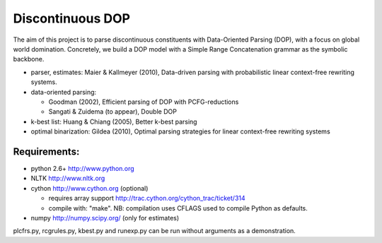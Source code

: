 Discontinuous DOP
=================

The aim of this project is to parse discontinuous constituents with
Data-Oriented Parsing (DOP), with a focus on global world domination.
Concretely, we build a DOP model with a Simple Range Concatenation grammar as
the symbolic backbone.

- parser, estimates: Maier & Kallmeyer (2010), Data-driven parsing with
  probabilistic linear context-free rewriting systems.
- data-oriented parsing:

  * Goodman (2002), Efficient parsing of DOP with PCFG-reductions
  * Sangati & Zuidema (to appear), Double DOP

- k-best list: Huang & Chiang (2005), Better k-best parsing
- optimal binarization: Gildea (2010), Optimal parsing strategies for linear
  context-free rewriting systems


Requirements:
-------------
- python 2.6+   http://www.python.org
- NLTK          http://www.nltk.org
- cython        http://www.cython.org (optional)

  * requires array support http://trac.cython.org/cython_trac/ticket/314
  * compile with: "make". NB: compilation uses CFLAGS used to compile Python as defaults.

- numpy         http://numpy.scipy.org/ (only for estimates)

plcfrs.py, rcgrules.py, kbest.py and runexp.py can be run without arguments as
a demonstration.
